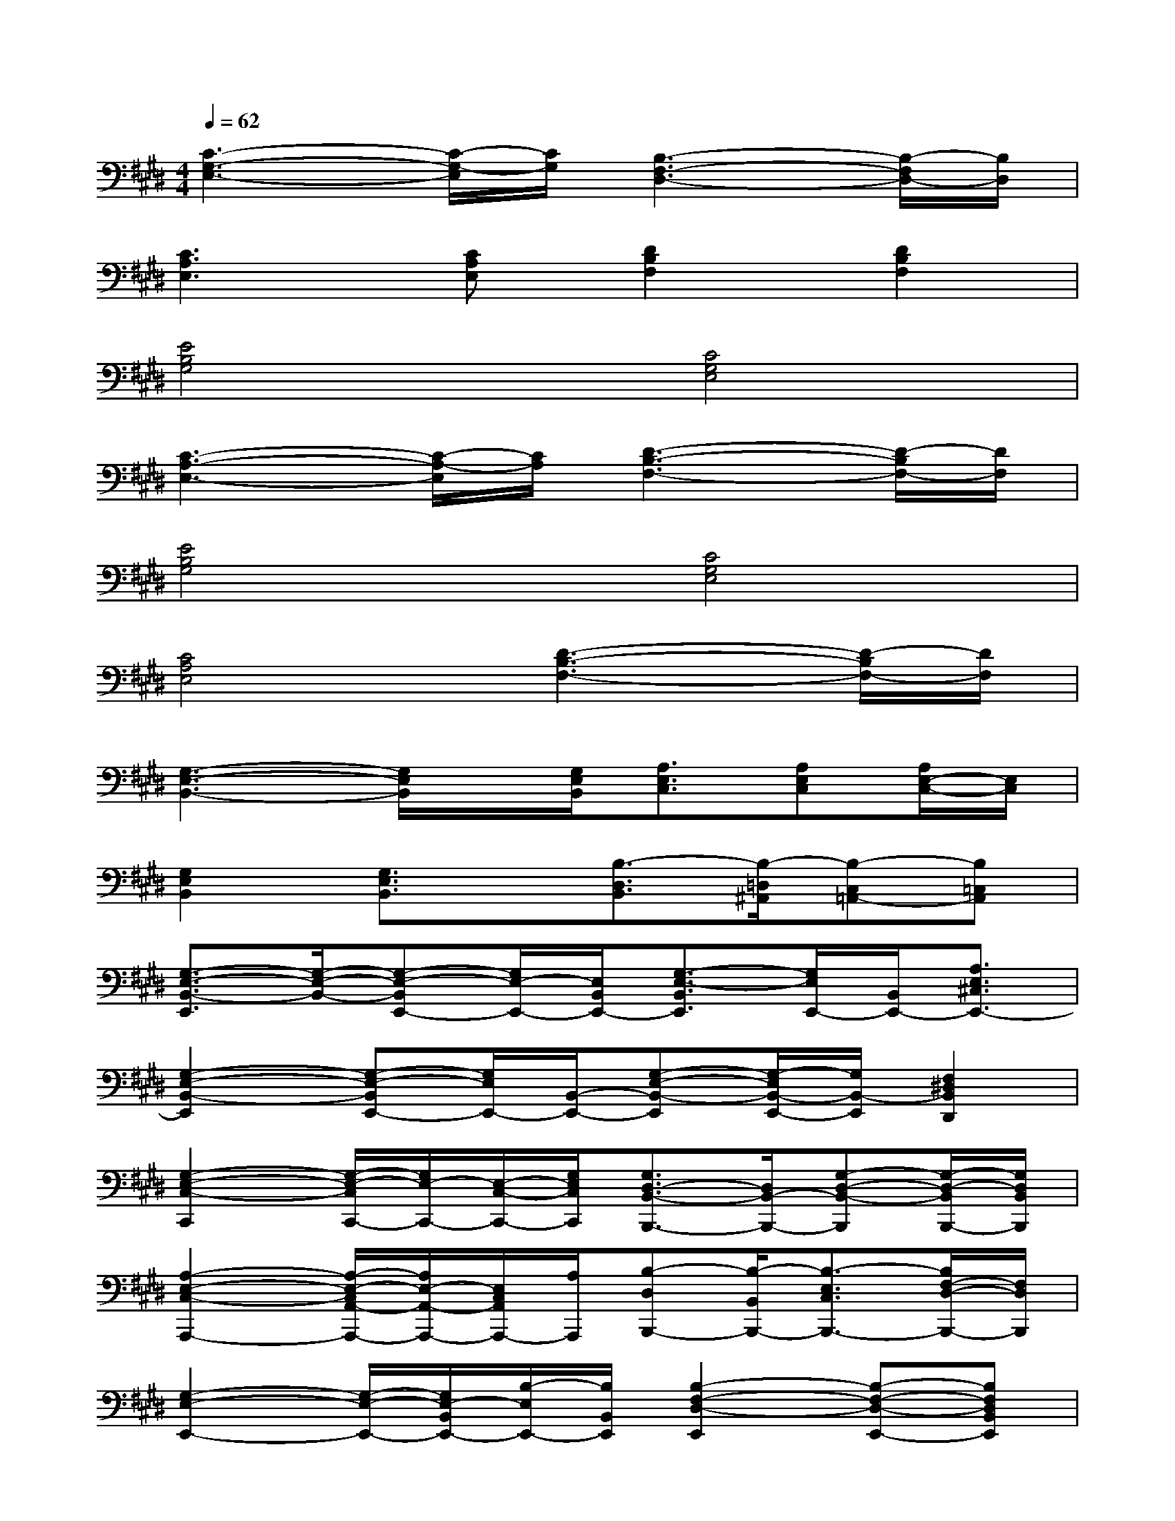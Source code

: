 X:1
T:
M:4/4
L:1/8
Q:1/4=62
K:E%4sharps
V:1
[C3-G,3-E,3-][C/2-G,/2-E,/2][C/2G,/2][B,3-F,3-D,3-][B,/2-F,/2D,/2-][B,/2D,/2]|
[C3A,3E,3][CA,E,][D2B,2F,2][D2B,2F,2]|
[E4B,4G,4][C4G,4E,4]|
[C3-A,3-E,3-][C/2-A,/2-E,/2][C/2A,/2][D3-B,3-F,3-][D/2-B,/2F,/2-][D/2F,/2]|
[E4B,4G,4][C4G,4E,4]|
[C4A,4E,4][D3-B,3-F,3-][D/2-B,/2F,/2-][D/2F,/2]|
[G,3-E,3-B,,3-][G,/2E,/2B,,/2]x/2[G,/2E,/2B,,/2][A,3/2E,3/2C,3/2][A,E,C,][A,/2E,/2-C,/2-][E,/2C,/2]|
[G,2E,2B,,2][G,3/2E,3/2B,,3/2]x/2[B,3/2-D,3/2B,,3/2][B,/2-=D,/2^A,,/2][B,-C,=A,,-][B,=C,A,,]|
[G,3/2-E,3/2-B,,3/2-E,,3/2][G,/2-E,/2-B,,/2-][G,-E,-B,,E,,-][G,/2E,/2-E,,/2-][E,/2B,,/2E,,/2-][G,3/2-E,3/2-B,,3/2E,,3/2][G,/2E,/2E,,/2-][B,,/2E,,/2-][A,3/2E,3/2^C,3/2E,,3/2-]|
[G,2-E,2-B,,2-E,,2][G,-E,-B,,E,,-][G,/2E,/2E,,/2-][B,,/2-E,,/2-][G,-E,-B,,-E,,][G,/2-E,/2B,,/2-E,,/2-][G,/2B,,/2-E,,/2][F,2^D,2B,,2D,,2]|
[G,2-E,2-C,2-C,,2][G,/2-E,/2-C,/2C,,/2-][G,/2E,/2-C,,/2-][E,/2-C,/2-C,,/2-][G,/2E,/2C,/2C,,/2][G,3/2D,3/2-B,,3/2-B,,,3/2-][D,/2B,,/2-B,,,/2-][G,-D,-B,,-B,,,][G,/2-D,/2-B,,/2B,,,/2-][G,/2D,/2B,,/2B,,,/2]|
[A,2-E,2-C,2-A,,,2-][A,/2-E,/2-C,/2A,,/2-A,,,/2-][A,/2E,/2-A,,/2-A,,,/2-][E,/2C,/2A,,/2A,,,/2-][A,/2A,,,/2][B,-D,B,,,-][B,/2-B,,/2B,,,/2-][B,3/2-E,3/2C,3/2B,,,3/2-][B,/2F,/2-D,/2-B,,,/2-][F,/2D,/2B,,,/2]|
[G,2-E,2-E,,2-][G,/2-E,/2-E,,/2-][G,/2E,/2-B,,/2E,,/2-][B,/2-E,/2E,,/2-][B,/2B,,/2E,,/2][B,2-F,2-D,2-E,,2][B,-F,-D,-E,,-][B,F,D,B,,E,,]|
[G,2-E,2-B,,2-E,,2][G,/2-E,/2-B,,/2E,,/2-][G,/2-E,/2-E,,/2-][G,/2E,/2B,,/2-E,,/2-][B,/2-B,,/2E,,/2][B,3/2F,3/2-D,3/2-G,,3/2-][F,/2D,/2-G,,/2-][B,3/2F,3/2-D,3/2-G,,3/2-][F,/2D,/2G,,/2]|
[G,3/2-E,3/2-C,3/2-C,,3/2][G,/2-E,/2-C,/2-][G,/2E,/2C,/2C,,/2-][C,/2-C,,/2-][G,E,C,C,,][G,2-D,2-B,,2B,,,2-][G,/2-D,/2B,,/2-B,,,/2-][G,/2-B,,/2-B,,,/2-][G,D,B,,B,,,]|
[A,2-E,2-C,2A,,,2-][A,/2E,/2A,,/2-A,,,/2-][C,/2-A,,/2-A,,,/2-][A,/2-E,/2-C,/2-A,,/2A,,,/2][A,/2E,/2C,/2A,,,/2][F,3/2-D,3/2-B,,,3/2-][F,/2-D,/2-B,,/2-B,,,/2-][B,2F,2D,2B,,2B,,,2]